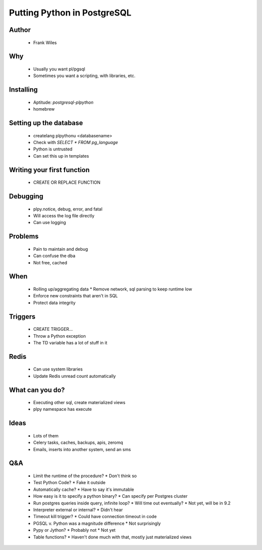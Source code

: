 ======================================================
Putting Python in PostgreSQL
======================================================

Author
------
  * Frank Wiles

Why
---
  * Usually you want pl/pgsql
  * Sometimes you want a scripting, with libraries, etc.

Installing
----------
  * Aptitude: `postgresql-plpython`
  * homebrew

Setting up the database
-----------------------
  * createlang plpythonu <databasename>
  * Check with `SELECT * FROM pg_language`
  * Python is untrusted
  * Can set this up in templates

Writing your first function
---------------------------
  * CREATE OR REPLACE FUNCTION
  
Debugging
---------
  * plpy.notice, debug, error, and fatal
  * Will access the log file directly
  * Can use logging
  
Problems
---------
  * Pain to maintain and debug
  * Can confuse the dba
  * Not free, cached

When
----
  * Rolling up/aggregating data
    * Remove network, sql parsing to keep runtime low
  * Enforce new constraints that aren't in SQL
  * Protect data integrity

Triggers
--------
  * CREATE TRIGGER...
  * Throw a Python exception
  * The TD variable has a lot of stuff in it

Redis
-----
  * Can use system libraries
  * Update Redis unread count automatically

What can you do?
----------------
  * Executing other sql, create materialized views
  * plpy namespace has execute

Ideas
-----
  * Lots of them
  * Celery tasks, caches, backups, apis, zeromq
  * Emails, inserts into another system, send an sms
  
Q&A
---
  * Limit the runtime of the procedure?
    * Don't think so
  * Test Python Code?
    * Fake it outside
  * Automatically cache?
    * Have to say it's immutable
  * How easy is it to specify a python binary?
    * Can specify per Postgres cluster
  * Run postgres queries inside query, infinite loop? 
    * Will time out eventually? 
    * Not yet, will be in 9.2
  * Interpreter external or internal?
    * Didn't hear
  * Timeout kill trigger?
    * Could have connection timeout in code
  * PGSQL v. Python was a magnitude difference
    * Not surprisingly
  * Pypy or Jython?
    * Probably not
    * Not yet
  * Table functions? 
    * Haven't done much with that, mostly just materialized views

  
